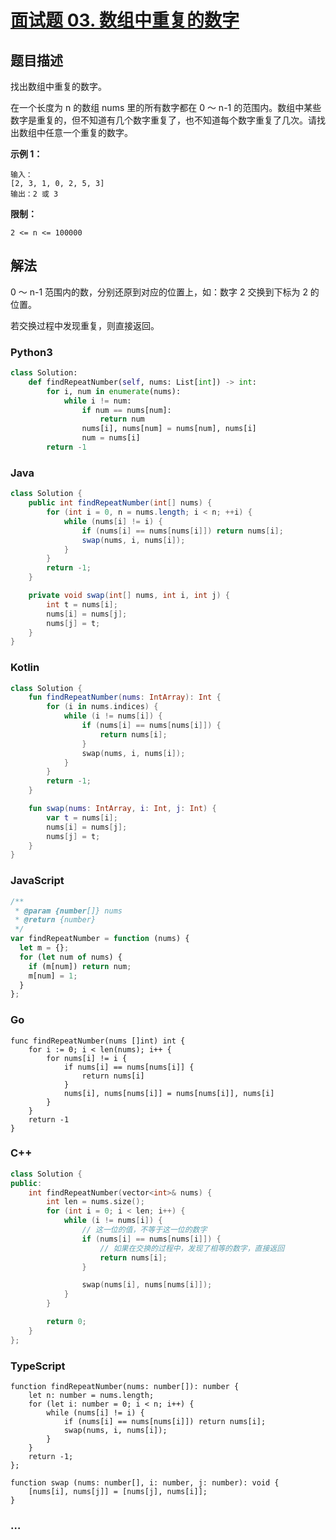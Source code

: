 * [[https://leetcode-cn.com/problems/shu-zu-zhong-zhong-fu-de-shu-zi-lcof/][面试题 03.
数组中重复的数字]]
  :PROPERTIES:
  :CUSTOM_ID: 面试题-03.-数组中重复的数字
  :END:
** 题目描述
   :PROPERTIES:
   :CUSTOM_ID: 题目描述
   :END:
找出数组中重复的数字。

在一个长度为 n 的数组 nums 里的所有数字都在 0 ～ n-1
的范围内。数组中某些数字是重复的，但不知道有几个数字重复了，也不知道每个数字重复了几次。请找出数组中任意一个重复的数字。

*示例 1：*

#+begin_example
  输入：
  [2, 3, 1, 0, 2, 5, 3]
  输出：2 或 3
#+end_example

*限制：*

#+begin_example
  2 <= n <= 100000
#+end_example

** 解法
   :PROPERTIES:
   :CUSTOM_ID: 解法
   :END:
0 ～ n-1 范围内的数，分别还原到对应的位置上，如：数字 2 交换到下标为 2
的位置。

若交换过程中发现重复，则直接返回。

#+begin_html
  <!-- tabs:start -->
#+end_html

*** *Python3*
    :PROPERTIES:
    :CUSTOM_ID: python3
    :END:
#+begin_src python
  class Solution:
      def findRepeatNumber(self, nums: List[int]) -> int:
          for i, num in enumerate(nums):
              while i != num:
                  if num == nums[num]:
                      return num
                  nums[i], nums[num] = nums[num], nums[i]
                  num = nums[i]
          return -1
#+end_src

*** *Java*
    :PROPERTIES:
    :CUSTOM_ID: java
    :END:
#+begin_src java
  class Solution {
      public int findRepeatNumber(int[] nums) {
          for (int i = 0, n = nums.length; i < n; ++i) {
              while (nums[i] != i) {
                  if (nums[i] == nums[nums[i]]) return nums[i];
                  swap(nums, i, nums[i]);
              }
          }
          return -1;
      }

      private void swap(int[] nums, int i, int j) {
          int t = nums[i];
          nums[i] = nums[j];
          nums[j] = t;
      }
  }
#+end_src

*** *Kotlin*
    :PROPERTIES:
    :CUSTOM_ID: kotlin
    :END:
#+begin_src kotlin
  class Solution {
      fun findRepeatNumber(nums: IntArray): Int {
          for (i in nums.indices) {
              while (i != nums[i]) {
                  if (nums[i] == nums[nums[i]]) {
                      return nums[i];
                  }
                  swap(nums, i, nums[i]);
              }
          }
          return -1;
      }

      fun swap(nums: IntArray, i: Int, j: Int) {
          var t = nums[i];
          nums[i] = nums[j];
          nums[j] = t;
      }
  }
#+end_src

*** *JavaScript*
    :PROPERTIES:
    :CUSTOM_ID: javascript
    :END:
#+begin_src js
  /**
   * @param {number[]} nums
   * @return {number}
   */
  var findRepeatNumber = function (nums) {
    let m = {};
    for (let num of nums) {
      if (m[num]) return num;
      m[num] = 1;
    }
  };
#+end_src

*** *Go*
    :PROPERTIES:
    :CUSTOM_ID: go
    :END:
#+begin_example
  func findRepeatNumber(nums []int) int {
      for i := 0; i < len(nums); i++ {
          for nums[i] != i {
              if nums[i] == nums[nums[i]] {
                  return nums[i]
              }
              nums[i], nums[nums[i]] = nums[nums[i]], nums[i]
          }
      }
      return -1
  }
#+end_example

*** *C++*
    :PROPERTIES:
    :CUSTOM_ID: c
    :END:
#+begin_src cpp
  class Solution {
  public:
      int findRepeatNumber(vector<int>& nums) {
          int len = nums.size();
          for (int i = 0; i < len; i++) {
              while (i != nums[i]) {
                  // 这一位的值，不等于这一位的数字
                  if (nums[i] == nums[nums[i]]) {
                      // 如果在交换的过程中，发现了相等的数字，直接返回
                      return nums[i];
                  }

                  swap(nums[i], nums[nums[i]]);
              }
          }

          return 0;
      }
  };
#+end_src

*** *TypeScript*
    :PROPERTIES:
    :CUSTOM_ID: typescript
    :END:
#+begin_example
  function findRepeatNumber(nums: number[]): number {
      let n: number = nums.length;
      for (let i: number = 0; i < n; i++) {
          while (nums[i] != i) {
              if (nums[i] == nums[nums[i]]) return nums[i];
              swap(nums, i, nums[i]);
          }
      }
      return -1;
  };

  function swap (nums: number[], i: number, j: number): void {
      [nums[i], nums[j]] = [nums[j], nums[i]];
  }
#+end_example

*** *...*
    :PROPERTIES:
    :CUSTOM_ID: section
    :END:
#+begin_example
#+end_example

#+begin_html
  <!-- tabs:end -->
#+end_html
